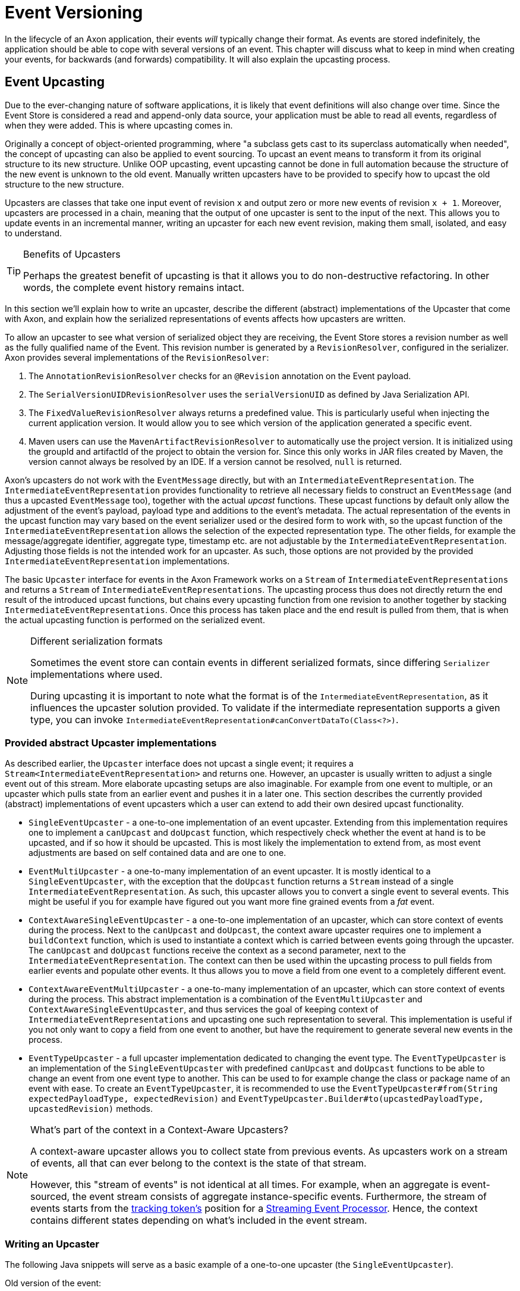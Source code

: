 = Event Versioning

In the lifecycle of an Axon application, their events _will_ typically change their format.
As events are stored indefinitely, the application should be able to cope with several versions of an event.
This chapter will discuss what to keep in mind when creating your events, for backwards (and forwards) compatibility.
It will also explain the upcasting process.

[[event-upcasting]]
== Event Upcasting

Due to the ever-changing nature of software applications, it is likely that event definitions will also change over time.
Since the Event Store is considered a read and append-only data source, your application must be able to read all events, regardless of when they were added.
This is where upcasting comes in.

Originally a concept of object-oriented programming, where "a subclass gets cast to its superclass automatically when needed", the concept of upcasting can also be applied to event sourcing.
To upcast an event means to transform it from its original structure to its new structure.
Unlike OOP upcasting, event upcasting cannot be done in full automation because the structure of the new event is unknown to the old event.
Manually written upcasters have to be provided to specify how to upcast the old structure to the new structure.

Upcasters are classes that take one input event of revision `x` and output zero or more new events of revision `x + 1`.
Moreover, upcasters are processed in a chain, meaning that the output of one upcaster is sent to the input of the next.
This allows you to update events in an incremental manner, writing an upcaster for each new event revision, making them small, isolated, and easy to understand.

[TIP]
.Benefits of Upcasters
====
Perhaps the greatest benefit of upcasting is that it allows you to do non-destructive refactoring.
In other words, the complete event history remains intact.
====

In this section we'll explain how to write an upcaster, describe the different (abstract) implementations of the Upcaster that come with Axon, and explain how the serialized representations of events affects how upcasters are written.

To allow an upcaster to see what version of serialized object they are receiving, the Event Store stores a revision number as well as the fully qualified name of the Event.
This revision number is generated by a `RevisionResolver`, configured in the serializer.
Axon provides several implementations of the `RevisionResolver`:

. The `AnnotationRevisionResolver` checks for an `@Revision` annotation on the Event payload.
. The `SerialVersionUIDRevisionResolver` uses the `serialVersionUID` as defined by Java Serialization API.
. The `FixedValueRevisionResolver` always returns a predefined value.
This is particularly useful when injecting the current application version.
It would allow you to see which version of the application generated a specific event.
. Maven users can use the `MavenArtifactRevisionResolver` to automatically use the project version.
It is initialized using the groupId and artifactId of the project to obtain the version for.
Since this only works in JAR files created by Maven, the version cannot always be resolved by an IDE.
If a version cannot be resolved, `null` is returned.

Axon's upcasters do not work with the `EventMessage` directly, but with an `IntermediateEventRepresentation`.
The `IntermediateEventRepresentation` provides functionality to retrieve all necessary fields to construct an `EventMessage` (and thus a upcasted `EventMessage` too), together with the actual _upcast_ functions.
These upcast functions by default only allow the adjustment of the event's payload, payload type and additions to the event's metadata.
The actual representation of the events in the upcast function may vary based on the event serializer used or the desired form to work with, so the upcast function of the `IntermediateEventRepresentation` allows the selection of the expected representation type.
The other fields, for example the message/aggregate identifier, aggregate type, timestamp etc. are not adjustable by the `IntermediateEventRepresentation`.
Adjusting those fields is not the intended work for an upcaster.
As such, those options are not provided by the provided `IntermediateEventRepresentation` implementations.

The basic `Upcaster` interface for events in the Axon Framework works on a `Stream` of `IntermediateEventRepresentations` and returns a `Stream` of `IntermediateEventRepresentations`.
The upcasting process thus does not directly return the end result of the introduced upcast functions, but chains every upcasting function from one revision to another together by stacking `IntermediateEventRepresentations`.
Once this process has taken place and the end result is pulled from them, that is when the actual upcasting function is performed on the serialized event.

[NOTE]
.Different serialization formats
====
Sometimes the event store can contain events in different serialized formats, since differing `Serializer` implementations where used.

During upcasting it is important to note what the format is of the `IntermediateEventRepresentation`, as it influences the upcaster solution provided.
To validate if the intermediate representation supports a given type, you can invoke `IntermediateEventRepresentation#canConvertDataTo(Class<?>)`.
====

[#provided_abstract_upcaster_implementations]
=== Provided abstract Upcaster implementations

As described earlier, the `Upcaster` interface does not upcast a single event; it requires a `Stream<IntermediateEventRepresentation>` and returns one.
However, an upcaster is usually written to adjust a single event out of this stream.
More elaborate upcasting setups are also imaginable.
For example from one event to multiple, or an upcaster which pulls state from an earlier event and pushes it in a later one.
This section describes the currently provided (abstract) implementations of event upcasters which a user can extend to add their own desired upcast functionality.

* `SingleEventUpcaster` - a one-to-one implementation of an event upcaster.
Extending from this implementation requires one to implement a `canUpcast` and `doUpcast` function, which respectively check whether the event at hand is to be upcasted, and if so how it should be upcasted.
This is most likely the implementation to extend from, as most event adjustments are based on self contained data and are one to one.
* `EventMultiUpcaster` - a one-to-many implementation of an event upcaster.
It is mostly identical to a `SingleEventUpcaster`, with the exception that the `doUpcast` function returns a `Stream` instead of a single `IntermediateEventRepresentation`.
As such, this upcaster allows you to convert a single event to several events.
This might be useful if you for example have figured out you want more fine grained events from a _fat_ event.
* `ContextAwareSingleEventUpcaster` - a one-to-one implementation of an upcaster, which can store context of events during the process.
Next to the `canUpcast` and `doUpcast`, the context aware upcaster requires one to implement a `buildContext` function, which is used to instantiate a context which is carried between events going through the upcaster.
The `canUpcast` and `doUpcast` functions receive the context as a second parameter, next to the `IntermediateEventRepresentation`.
The context can then be used within the upcasting process to pull fields from earlier events and populate other events.
It thus allows you to move a field from one event to a completely different event.
* `ContextAwareEventMultiUpcaster` - a one-to-many implementation of an upcaster, which can store context of events during the process.
This abstract implementation is a combination of the `EventMultiUpcaster` and `ContextAwareSingleEventUpcaster`, and thus services the goal of keeping context of `IntermediateEventRepresentations` and upcasting one such representation to several.
This implementation is useful if you not only want to copy a field from one event to another, but have the requirement to generate several new events in the process.
* `EventTypeUpcaster` - a full upcaster implementation dedicated to changing the event type.
The `EventTypeUpcaster` is an implementation of the `SingleEventUpcaster` with predefined `canUpcast` and `doUpcast` functions to be able to change an event from one event type to another.
This can be used to for example change the class or package name of an event with ease.
To create an `EventTypeUpcaster`, it is recommended to use the `EventTypeUpcaster#from(String expectedPayloadType, expectedRevision)` and `EventTypeUpcaster.Builder#to(upcastedPayloadType, upcastedRevision)` methods.

[NOTE]
.What's part of the context in a Context-Aware Upcasters?
====
A context-aware upcaster allows you to collect state from previous events.
As upcasters work on a stream of events, all that can ever belong to the context is the state of that stream.

However, this "stream of events" is not identical at all times.
For example, when an aggregate is event-sourced, the event stream consists of aggregate instance-specific events.
Furthermore, the stream of events starts from the xref:event-processors/streaming.adoc#tracking-tokens[tracking token's] position for a xref:event-processors/streaming.adoc[Streaming Event Processor].
Hence, the context contains different states depending on what's included in the event stream.
====

=== Writing an Upcaster

The following Java snippets will serve as a basic example of a one-to-one upcaster (the `SingleEventUpcaster`).

Old version of the event:

[source,java]
----
@Revision("1.0")
public class ComplaintEvent {
    private String id;
    private String companyName;

    // Constructor, getter, setter...
}

----

New version of the event:

[source,java]
----
@Revision("2.0")
public class ComplaintEvent {
    private String id;
    private String companyName;
    private String description; // New field

    // Constructor, getter, setter...
}

----

Upcaster from 1.0 revision to 2.0 revision:

[tabs]
====
Event with XStream::
+
--
[source,java]
----
public class ComplaintEvent1_to_2Upcaster extends SingleEventUpcaster {

   private static final SimpleSerializedType TARGET_TYPE =
           new SimpleSerializedType(ComplaintEvent.class.getTypeName(), "1.0");

   @Override
   protected boolean canUpcast(IntermediateEventRepresentation intermediateRepresentation) {
      return intermediateRepresentation.getType().equals(TARGET_TYPE);
   }

   @Override
   protected IntermediateEventRepresentation doUpcast(
           IntermediateEventRepresentation intermediateRepresentation
   ) {
      return intermediateRepresentation.upcastPayload(
              new SimpleSerializedType(TARGET_TYPE.getName(), "2.0"),
              org.dom4j.Document.class,
              document -> {
                 document.getRootElement()
                         .addElement("description")
                         .setText("no complaint description"); // Default value
                 return document;
              }
      );
   }
}
----
--
Event with Jackson::
+
--

[source,java]
----
public class ComplaintEvent1_to_2Upcaster extends SingleEventUpcaster {
   // upcaster implementation...

   private static final SimpleSerializedType TARGET_TYPE =
           new SimpleSerializedType(ComplaintEvent.class.getTypeName(), "1.0");

   @Override
   protected boolean canUpcast(IntermediateEventRepresentation intermediateRepresentation) {
      return intermediateRepresentation.getType().equals(TARGET_TYPE);
   }

   @Override
   protected IntermediateEventRepresentation doUpcast(
           IntermediateEventRepresentation intermediateRepresentation
   ) {
      return intermediateRepresentation.upcastPayload(
              new SimpleSerializedType(TARGET_TYPE.getName(), "2.0"),
              com.fasterxml.jackson.databind.JsonNode.class,
              event -> { 
                  ((ObjectNode) event).put("description", "no complaint description");
                  return event;
              }
      );
   }
}
----
--
====

=== Configuring an Upcaster

After choosing an upcaster type and constructing your first instance, it is time to configure it in your application.
Important in the configuration is knowing that upcasters need to be invoked in order.
Events tend to move through several format iterations, each with its own upcasting requirements.
Since an upcaster only adjusts an event from one version to another, it is paramount to maintain the ordering of the upcasters.

The component in charge of that ordering is the `EventUpcasterChain`.
The upcaster chain is what the `EventStore` uses to attach all the upcast functions to the event stream.
When configuring your upcasters, most scenarios will not require you to touch the `EventUpcasterChain` directly.
Instead, consider the following snippets when it comes to registering upcasters:

[tabs]
====
Configuration API::
+
--

[source,java]
----
@Configuration
public class AxonConfig {
    // omitting other configuration methods...
    public void configureUpcasters(Configurer configurer) {
        // The method invocation order imposes the upcaster ordering
        configurer.registerEventUpcaster(config -> new ComplaintEvent0_to_1Upcaster())
                  .registerEventUpcaster(config -> new ComplaintEvent1_to_2Upcaster());
    }
}
----
--

Spring Boot with `@Order` annotation::
+
--
Axon honors Spring's `Order` annotation on upcasters.
The numbers used in the annotation will dictate the ordering.
The lower the number, the earlier it is registered to the upcaster chain:

[source,java]
----
@Component
@Order(0)
public class ComplaintEvent0_to_1Upcaster extends SingleEventUpcaster {
   // upcaster implementation...

}

@Component
@Order(1)
public class ComplaintEvent1_to_2Upcaster extends SingleEventUpcaster {
   // upcaster implementation...

}
----

The annotation can be placed both on the class itself, or on bean creation methods:

[source,java]
----
@Configuration
public class AxonConfig {
    // omitting other configuration methods...
    @Bean
    @Order(0)
    public SingleEventUpcaster complaintEventUpcasterOne() {
        return new ComplaintEvent0_to_1Upcaster();
    }
 
    @Bean
    @Order(1)
    public SingleEventUpcaster complaintEventUpcasterTwo() {
        return new ComplaintEvent0_to_1Upcaster();
    }
}
----
--

Spring Boot with `EventUpcasterChain` bean::
+
--

Adding an `EventUpcasterChain` bean to the Application Context will tell Axon to configure it for your event source:

[source,java]
----
@Configuration
public class AxonConfig {
    // omitting other configuration methods...
    @Bean
    public EventUpcasterChain eventUpcasterChain() {
        return new EventUpcasterChain(
                new ComplaintEvent0_to_1Upcaster(),
                new ComplaintEvent0_to_1Upcaster()
        );
    }
}
----
--
====

[#upcasting_snapshots]
=== Upcasting Snapshots

Although the description above leans towards event upcasting, note that all the given constructs can be used to upcast a xref:tuning:event-snapshots.adoc[snapshot].

From the `abstract` upcaster implementations shared xref:provided_abstract_upcaster_implementations[earlier], the only feasible upcaster is the `SingleEventUpcaster`. We can logically deduce that a multi-upcaster would be incorrect, as only the last returned snapshot is used to load an aggregate. Furthermore, context-aware upcasters aren't necessary either, as any context-specific information in a snapshot is generated during event sourcing. Hence, if any data should carry over, simply reconstruct the snapshot instead.

When upcasting events, the *type* to upcaster equals the fully qualified class name of the event itself.When upcasting snapshots, the type is the fully qualified class name of the *aggregate*.Knowing this detail, let's look at an example of a snapshot upcaster for the `GiftCard` aggregate (as exemplified xref:axon-framework-commands:modeling/aggregate.adoc[here]):

[source,java]
----
public class GiftCardSnapshotNull_to_1Upcaster extends SingleEventUpcaster {

   private static final SimpleSerializedType TARGET_TYPE =
           new SimpleSerializedType(GiftCard.class.getTypeName(), null);

   @Override
   protected boolean canUpcast(IntermediateEventRepresentation intermediateRepresentation) {
      return intermediateRepresentation.getType().equals(TARGET_TYPE);
   }

   @Override
   protected IntermediateEventRepresentation doUpcast(
           IntermediateEventRepresentation intermediateRepresentation
   ) {
      return intermediateRepresentation.upcastPayload(
              new SimpleSerializedType(TARGET_TYPE.getName(), "1"),
              org.dom4j.Document.class,
                            com.fasterxml.jackson.databind.JsonNode.class,
              event -> {
                  ((ObjectNode) event).put("owner", "[owner-id]");
                  return event;
              }
      );
   }
}
----

[WARNING]
====
Whenever constructing a snapshot upcaster, be mindful of xref:tuning:event-snapshots.adoc#_filtering_snapshot_events[`SnapshotFilters`].
When using the `@Revision` annotation on your Aggregate, a `RevisionSnapshotFilter` is constructed by default.
The `RevisionSnapshotFilter` will make it so that snapshot events *never* reach your upcaster.

As such, it is advised to override the `SnapshotFilter` of an Aggregate to a no-op entry when you prefer to upcaster your snapshots.
====
